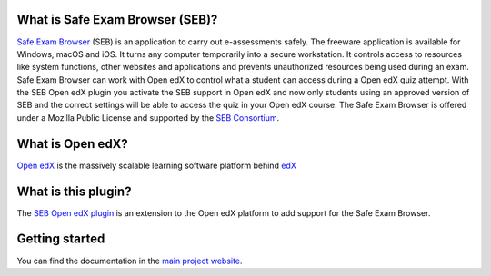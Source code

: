 
.. image:: https://circleci.com/gh/eduNEXT/seb-openedx.svg?style=shield
    :target: https://circleci.com/gh/eduNEXT/seb-openedx
    :alt: Build Status (CircleCI)


What is Safe Exam Browser (SEB)?
================================

`Safe Exam Browser <https://safeexambrowser.org/>`_ (SEB) is an application to carry out e-assessments safely. The freeware application is available for Windows, macOS and iOS. It turns any computer temporarily into a secure workstation. It controls access to resources like system functions, other websites and applications and prevents unauthorized resources being used during an exam. Safe Exam Browser can work with Open edX to control what a student can access during a Open edX quiz attempt. With the SEB Open edX plugin you activate the SEB support in Open edX and now only students using an approved version of SEB and the correct settings will be able to access the quiz in your Open edX course. The Safe Exam Browser is offered under a Mozilla Public License and supported by the `SEB Consortium <https://safeexambrowser.org/consortium/>`_.


What is Open edX?
=================

`Open edX <https://open.edx.org/>`_ is the massively scalable learning software platform behind `edX <https://www.edx.org>`_


What is this plugin?
====================

The `SEB Open edX plugin <https://github.com/eduNEXT/seb-openedx>`_ is an extension to the Open edX platform to add support for the Safe Exam Browser.


Getting started
===============
You can find the documentation in the `main project website <https://seb-openedx.readthedocs.io/>`_.
